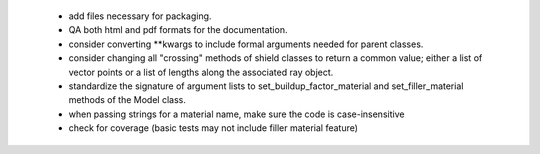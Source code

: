  - add files necessary for packaging.
 - QA both html and pdf formats for the documentation.
 - consider converting **kwargs to include formal arguments needed for parent classes.
 - consider changing all "crossing" methods of shield classes to return a common value; either a list of vector points or a list of lengths along the associated ray object.
 - standardize the signature of argument lists to set_buildup_factor_material and set_filler_material methods of the Model class.
 - when passing strings for a material name, make sure the code is case-insensitive
 - check for coverage (basic tests may not include filler material feature)